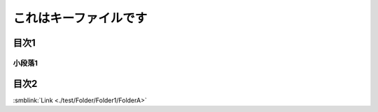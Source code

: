 =======================================
これはキーファイルです
=======================================

目次1
==========

小段落1
----------

目次2
==========



:smblink:`Link <./test/Folder/Folder1/FolderA>`
